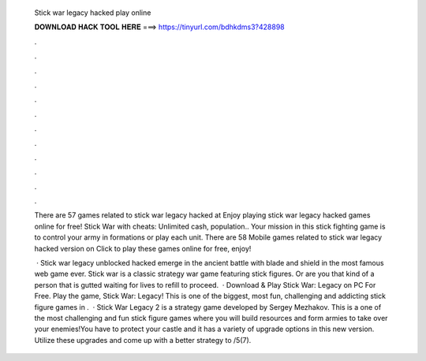   Stick war legacy hacked play online
  
  
  
  𝐃𝐎𝐖𝐍𝐋𝐎𝐀𝐃 𝐇𝐀𝐂𝐊 𝐓𝐎𝐎𝐋 𝐇𝐄𝐑𝐄 ===> https://tinyurl.com/bdhkdms3?428898
  
  
  
  .
  
  
  
  .
  
  
  
  .
  
  
  
  .
  
  
  
  .
  
  
  
  .
  
  
  
  .
  
  
  
  .
  
  
  
  .
  
  
  
  .
  
  
  
  .
  
  
  
  .
  
  There are 57 games related to stick war legacy hacked at  Enjoy playing stick war legacy hacked games online for free! Stick War with cheats: Unlimited cash, population.. Your mission in this stick fighting game is to control your army in formations or play each unit. There are 58 Mobile games related to stick war legacy hacked version on  Click to play these games online for free, enjoy!
  
   · Stick war legacy unblocked hacked emerge in the ancient battle with blade and shield in the most famous web game ever. Stick war is a classic strategy war game featuring stick figures. Or are you that kind of a person that is gutted waiting for lives to refill to proceed.  · Download & Play Stick War: Legacy on PC For Free. Play the game, Stick War: Legacy! This is one of the biggest, most fun, challenging and addicting stick figure games in .  · Stick War Legacy 2 is a strategy game developed by Sergey Mezhakov. This is a one of the most challenging and fun stick figure games where you will build resources and form armies to take over your enemies!You have to protect your castle and it has a variety of upgrade options in this new version. Utilize these upgrades and come up with a better strategy to /5(7).
